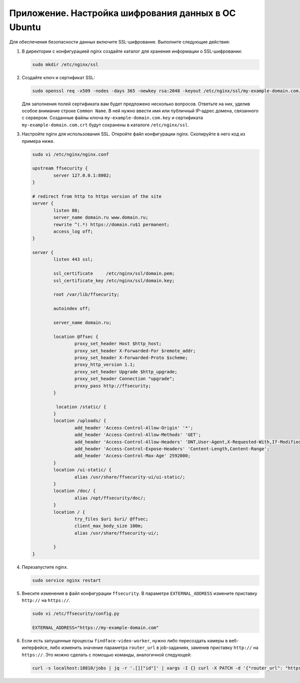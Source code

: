 .. _https:

******************************************************
Приложение. Настройка шифрования данных в ОС Ubuntu
******************************************************

Для обеспечения безопасности данных включите SSL-шифрование. Выполните следующие действия:

#. В директории с конфигурацией nginx создайте каталог для хранения информации о SSL-шифровании:

   .. code::

      sudo mkdir /etc/nginx/ssl

#. Создайте ключ и сертификат SSL:

   .. code::

      sudo openssl req -x509 -nodes -days 365 -newkey rsa:2048 -keyout /etc/nginx/ssl/my-example-domain.com.key -out /etc/nginx/ssl/my-example-domain.com.crt

   Для заполнения полей сертификата вам будет предложено несколько вопросов. Ответьте на них, уделив особое внимание строке ``Common Name``. В ней нужно ввести имя или публичный IP-адрес домена, связанного с сервером.  Созданные файлы ключа ``my-example-domain.com.key`` и сертификата ``my-example-domain.com.crt`` будут сохранены в каталоге ``/etc/nginx/ssl``.

#. Настройте nginx для использования SSL. Откройте файл конфигурации nginx. Скопируйте в него код из примера ниже. 

   .. code::

      sudo vi /etc/nginx/nginx.conf

      upstream ffsecurity {
              server 127.0.0.1:8002;
      }

      # redirect from http to https version of the site
      server {
              listen 80;
              server_name domain.ru www.domain.ru;
              rewrite ^(.*) https://domain.ru$1 permanent;
              access_log off;
      }

      server {
              listen 443 ssl;

              ssl_certificate     /etc/nginx/ssl/domain.pem;
              ssl_certificate_key /etc/nginx/ssl/domain.key;

              root /var/lib/ffsecurity;

              autoindex off;

              server_name domain.ru;
        
              location @ffsec {
                      proxy_set_header Host $http_host;
                      proxy_set_header X-Forwarded-For $remote_addr;
                      proxy_set_header X-Forwarded-Proto $scheme;
                      proxy_http_version 1.1;
                      proxy_set_header Upgrade $http_upgrade;
                      proxy_set_header Connection "upgrade";
                      proxy_pass http://ffsecurity;
              }

               location /static/ {
              }
              location /uploads/ {
                      add_header 'Access-Control-Allow-Origin' '*';
                      add_header 'Access-Control-Allow-Methods' 'GET';
                      add_header 'Access-Control-Allow-Headers' 'DNT,User-Agent,X-Requested-With,If-Modified-Since,Cache-Control,Content-Type,Range,Authorization';
                      add_header 'Access-Control-Expose-Headers' 'Content-Length,Content-Range';
                      add_header 'Access-Control-Max-Age' 2592000;
              }
              location /ui-static/ {
                      alias /usr/share/ffsecurity-ui/ui-static/;
              }
              location /doc/ {
                      alias /opt/ffsecurity/doc/;
              }
              location / {
                      try_files $uri $uri/ @ffsec;
                      client_max_body_size 100m;
                      alias /usr/share/ffsecurity-ui/;

              }
      }

#. Перезапустите nginx.

   .. code::

      sudo service nginx restart

#. Внесите изменения в файл конфигурации ``ffsecurity``. В параметре ``EXTERNAL_ADDRESS`` измените приставку ``http://`` на ``https://``.

   .. code::

      sudo vi /etc/ffsecurity/config.py
 
      EXTERNAL_ADDRESS="https://my-example-domain.com"

#. Если есть запущенные процессы ``findface-video-worker``, нужно либо пересоздать камеры в веб-интерфейсе, либо изменить значение параметра ``router_url`` в job-заданиях, заменив приставку ``http://`` на ``https://``. Это можно сделать с помощью команды, аналогичной следующей:

   .. code::

      curl -s localhost:18810/jobs | jq -r '.[]‌‌["id"]' | xargs -I {} curl -X PATCH -d '{"router_url": "https://domain.ru/video-detector/frame"}' http://localhost:18810/job/{}

